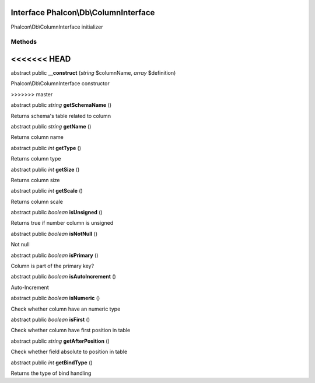 Interface **Phalcon\\Db\\ColumnInterface**
==========================================

Phalcon\\Db\\ColumnInterface initializer


Methods
-------
<<<<<<< HEAD
=======

abstract public  **__construct** (*string* $columnName, *array* $definition)

Phalcon\\Db\\ColumnInterface constructor


>>>>>>> master

abstract public *string*  **getSchemaName** ()

Returns schema's table related to column



abstract public *string*  **getName** ()

Returns column name



abstract public *int*  **getType** ()

Returns column type



abstract public *int*  **getSize** ()

Returns column size



abstract public *int*  **getScale** ()

Returns column scale



abstract public *boolean*  **isUnsigned** ()

Returns true if number column is unsigned



abstract public *boolean*  **isNotNull** ()

Not null



abstract public *boolean*  **isPrimary** ()

Column is part of the primary key?



abstract public *boolean*  **isAutoIncrement** ()

Auto-Increment



abstract public *boolean*  **isNumeric** ()

Check whether column have an numeric type



abstract public *boolean*  **isFirst** ()

Check whether column have first position in table



abstract public *string*  **getAfterPosition** ()

Check whether field absolute to position in table



abstract public *int*  **getBindType** ()

Returns the type of bind handling



